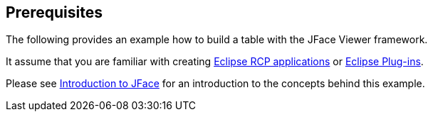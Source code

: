 == Prerequisites
	
The following
provides an
example how to build a table with the
JFace Viewer
framework.
	
It assume that you are familiar with creating
http://www.vogella.com/tutorials/EclipseRCP/article.html[Eclipse RCP applications] or
http://www.vogella.com/tutorials/EclipsePlugin/article.html[Eclipse Plug-ins].
	
Please
see
http://www.vogella.com/tutorials/EclipseJFace/article.html[Introduction to JFace]
for an introduction to the
concepts behind this example.

